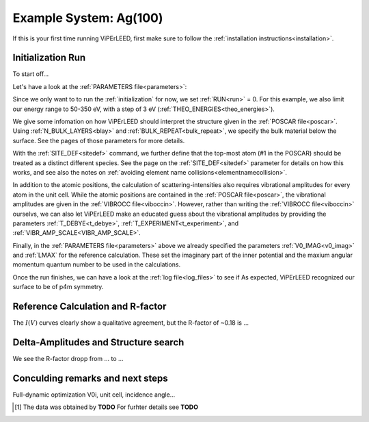 .. _example_ag_100:

=======================
Example System: Ag(100)
=======================

If this is your first time running ViPErLEED, first make sure to follow the :ref:`installation instructions<installation>`.

Initialization Run
==================

To start off...

Let's have a look at the :ref:`PARAMETERS file<parameters>`:

.. literalinclude :: /_static/example_systems/Ag(100)/PARAMETERS
   :language: console
   :caption: PARAMETERS

Since we only want to to run the :ref:`initialization` for now, we set :ref:`RUN<run>` = 0.
For this example, we also limit our energy range to 50-350 eV, with a step of 3 eV (:ref:`THEO_ENERGIES<theo_energies>`).

We give some infomation on how ViPErLEED should interpret the structure given in the :ref:`POSCAR file<poscar>`.
Using :ref:`N_BULK_LAYERS<blay>` and :ref:`BULK_REPEAT<bulk_repeat>`, we specify the bulk material below the surface.
See the pages of those parameters for more details.

With the :ref:`SITE_DEF<sitedef>` command, we further define that the top-most atom (#1 in the POSCAR) should be treated as a distinct different species.
See the page on the :ref:`SITE_DEF<sitedef>` parameter for details on how this works, and see also the notes on :ref:`avoiding element name collisions<elementnamecollision>`.

In addition to the atomic positions, the calculation of scattering-intensities also requires vibrational amplitudes for every atom in the unit cell.
While the atomic positions are contained in the :ref:`POSCAR file<poscar>`, the vibrational amplitudes are given in the :ref:`VIBROCC file<viboccin>`.
However, rather than writing the :ref:`VIBROCC file<viboccin>` ourselvs, we can also let ViPErLEED make an educated guess about the vibrational amplitudes by providing the parameters :ref:`T_DEBYE<t_debye>`, :ref:`T_EXPERIMENT<t_experiment>`, and :ref:`VIBR_AMP_SCALE<VIBR_AMP_SCALE>`.

Finally, in the :ref:`PARAMETERS file<parameters>` above we already specified the parameters :ref:`V0_IMAG<v0_imag>` and :ref:`LMAX` for the reference calculation.
These set the imaginary part of the inner potential and the maxium angular momentum quantum number to be used in the calculations.

Once the run finishes, we can have a look at the :ref:`log file<log_files>` to see if 
As expected, ViPErLEED recognized our surface to be of p4m symmetry.

Reference Calculation and R-factor
==================================



The :math:`I(V)` curves clearly show a qualitative agreement, but the R-factor of ~0.18 is ...

Delta-Amplitudes and Structure search
=====================================

We see the R-factor dropp from ... to ...


Conculding remarks and next steps
=================================

Full-dynamic optimization V0i, unit cell, incidence angle...


.. [#] The data was obtained by **TODO** For furhter details see  **TODO**